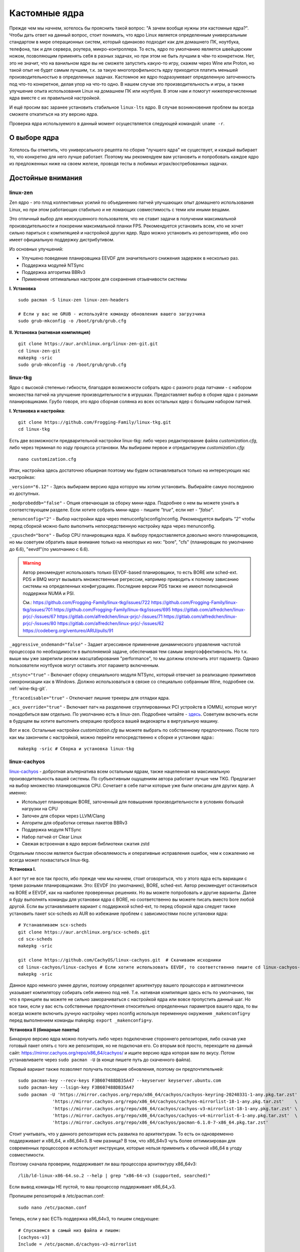 .. ARU (c) 2018 - 2023, Pavel Priluckiy, Vasiliy Stelmachenok and contributors

   ARU is licensed under a
   Creative Commons Attribution-ShareAlike 4.0 International License.

   You should have received a copy of the license along with this
   work. If not, see <https://creativecommons.org/licenses/by-sa/4.0/>.

.. _custom-kernels:

*****************
Кастомные ядра
*****************

Прежде чем мы начнем, хотелось бы прояснить такой вопрос: "А зачем
вообще нужны эти кастомные ядра?". Чтобы дать ответ на данный вопрос,
стоит понимать, что ядро Linux является определенным универсальным
стандартом в мире операционных систем, который одинаково подходит как
для домашнего ПК, ноутбука, телефона, так и для сервера, роутера,
микро-контроллера. То есть, ядро по умолчанию является швейцарским
ножом, позволяющим применять себя в разных задачах, но при этом не
быть лучшим в чём-то конкретном. Нет, это не значит, что на ванильном
ядре вы не сможете запустить какую-то игру, скажем через Wine или
Proton, но такой опыт не будет самым лучшим, т.к. за такую многопрофильность
ядру приходится платить меньшей производительностью в определенных
задачах. Кастомное же ядро подразумевает определенную заточенность под
что-то конкретное, делая упор на что-то одно. В нашем случае это
производительность и игры, а также улучшение опыта использования Linux
на домашнем ПК или ноутбуке. В этом нам и помогут нижеперечисленные
ядра вместе с их правильной настройкой.

И ещё просим вас заранее установить стабильное ``linux-lts`` ядро. В
случае возникновения проблем вы всегда сможете откатиться на эту
версию ядра.

Проверка ядра используемого в данный момент осуществляется следующей
командой: ``uname -r``.

.. index:: kernel
.. _kernel_choose:

=============
О выборе ядра
=============

Хотелось бы отметить, что универсального рецепта по сборке "лучшего
ядра" не существует, и каждый выбирает то, что конкретно для него
лучше работает. Поэтому мы рекомендуем вам установить и попробовать
каждое ядро из предложенных ниже на своем железе, проводя тесты в
любимых играх/востребованных задачах.


===================
Достойные внимания 
===================


.. index:: kernel, zen, native-compilation
.. _linux-zen:

----------
linux-zen
----------

Zen ядро - это плод коллективных усилий по объединению патчей
улучшающих опыт домашнего использования Linux, но при этом работающих
стабильно и не ломающих совместимость с теми или иными вещами.

Это отличный выбор для неискушенного пользователя, что не ставит
задачи в получении максимальной производительности и покорении
максимальной планки FPS. Рекомендуется установить всем, кто не хочет
сильно париться с компиляцией и настройкой других ядер. Ядро можно
установить из репозиториев, ибо оно имеет официальную поддержку
дистрибутивом.

Из основных улучшений:

- Улучшено поведение планировщика EEVDF для значительного снижения
  задержек в несколько раз.
- Поддержка модулей NTSync
- Поддержка алгоритма BBRv3
- Применение оптимальных настроек для сохранения отзывчивости системы

**I. Установка** ::

  sudo pacman -S linux-zen linux-zen-headers

  # Если у вас не GRUB - используйте команду обновления вашего загрузчика
  sudo grub-mkconfig -o /boot/grub/grub.cfg

**II. Установка (нативная компиляция)** ::

  git clone https://aur.archlinux.org/linux-zen-git.git
  cd linux-zen-git
  makepkg -sric
  sudo grub-mkconfig -o /boot/grub/grub.cfg


.. index:: kernel, linux-tkg, native-compilation
.. _linux-tkg:

------------
linux-tkg
------------

Ядро с высокой степенью гибкости, благодаря возможности собрать ядро с
разного рода патчами - с набором множества патчей на улучшение
производительности в игрушках. Предоставляет выбор в сборке ядра с
разными планировщиками. Грубо говоря, это ядро сборная солянка из всех
остальных ядер с большим набором патчей.

**I. Установка и настройка**::

  git clone https://github.com/Frogging-Family/linux-tkg.git
  cd linux-tkg

Есть две возможности предварительной настройки linux-tkg: либо через
редактирование файла *customization.cfg*, либо через терминал по ходу
процесса установки. Мы выбираем первое и отредактируем
*customization.cfg*::

  nano customization.cfg

Итак, настройка здесь достаточно обширная поэтому мы будем
останавливаться только на интересующих нас настройках:

``_version="6.12"`` - Здесь выбираем версию ядра которую мы хотим
установить. Выбирайте самую последнюю из доступных.

``_modprobeddb="false"`` - Опция отвечающая за сборку мини-ядра.
Подробнее о нем вы можете узнать в соответствующем разделе. Если
хотите собрать мини-ядро - пишите *"true"*, если нет - *"false"*.

``_menunconfig="2"`` - Выбор настройки ядра через
menuconfg/xconfig/nconfig. Рекомендуется выбрать *"2"* чтобы перед
сборкой можно было выполнить непосредственную настройку ядра через
menunconfig.

``_cpusched="bore"`` - Выбор CPU планировщика ядра. К выбору
предоставляется довольно много планировщиков, но мы советуем обратить
ваше внимание только на некоторых из них: "bore", "cfs"
(планировщик по умолчанию до 6.6), "eevdf"(по умолчанию с 6.6).

.. warning:: Автор рекомендует использовать только EEVDF-based
   планировщики, то есть BORE или sched-ext. PDS и BMQ могут вызывать
   множественные регрессии, например приводить к полному зависанию
   системы на определенных конфигурациях. Последние версии PDS также
   не имеют полноценной поддержки NUMA и PSI.

   См.:
   https://github.com/Frogging-Family/linux-tkg/issues/722
   https://github.com/Frogging-Family/linux-tkg/issues/701
   https://github.com/Frogging-Family/linux-tkg/issues/695
   https://gitlab.com/alfredchen/linux-prjc/-/issues/67
   https://gitlab.com/alfredchen/linux-prjc/-/issues/71
   https://gitlab.com/alfredchen/linux-prjc/-/issues/80
   https://gitlab.com/alfredchen/linux-prjc/-/issues/62
   https://codeberg.org/ventureo/ARU/pulls/91
   

``_aggressive_ondemand="false"`` - Задает агрессивное применение
динамического управления частотой процессора по необходимости в
выполняемой задаче, обеспечивая тем самым энергоэффективность. Но т.к.
выше мы уже закрепили режим масштабирования "performance", то мы
должны отключить этот параметр. Однако пользователи ноутбуков могут
оставить этот параметр включенным.

``_ntsync="true"`` - Включает сборку специального модуля NTSync,
который отвечает за реализацию примитивов синхронизации как в Windows.
Должно использоваться в связке со специально собранным Wine, подробнее
см. :ref:`wine-tkg-git`.

``_ftracedisable="true"`` - Отключает лишние трекеры для отладки ядра.

``_acs_override="true"`` - Включает патч на разделение сгруппированных
PCI устройств в IOMMU, которые могут понадобиться вам отдельно. По
умолчанию есть в linux-zen. Подробнее читайте - `здесь
<https://wiki.archlinux.org/title/PCI_passthrough_via_OVMF#Bypassing_the_IOMMU_groups_.28ACS_override_patch.29>`_.
Советуем включить если в будущем вы хотите выполнить операцию проброса
вашей видеокарты в виртуальную машину.

Вот и все. Остальные настройки *customization.cfg* вы можете выбрать
по собственному предпочтению. После того как мы закончили с
настройкой, можно перейти непосредственно к сборке и установке ядра:::

  makepkg -sric # Сборка и установка linux-tkg

.. index:: kernel, linux-cachyos, native-compilation
.. _linux-cachyos:

--------------
linux-cachyos
--------------

`linux-cachyos <https://github.com/CachyOS/linux-cachyos>`__ -
добротная альтернатива всем остальным ядрам, также нацеленная на
максимальную производительность вашей системы. По субъективным
ощущениям автора работает лучше чем TKG. Предлагает на выбор
множество планировщиков CPU. Сочетает в себе патчи которые уже были
описаны для других ядер. А именно:
 
- Использует планировщик BORE, заточенный для повышения
  производительности в условиях большой нагрузки на CPU

- Заточен для сборки через LLVM/Clang

- Алгоритм для обработки сетевых пакетов BBRv3

- Поддержка модуля NTSync

- Набор патчей от Clear Linux

- Свежая встроенная в ядро версия библиотеки сжатия zstd

Отдельным плюсом является быстрая обновляемость и оперативные
исправления ошибок, чем к сожалению не всегда может похвастаться
linux-tkg.

**Установка I.**

А вот тут не все так просто, ибо прежде чем мы начнем, стоит
оговориться, что у этого ядра есть вариации с тремя разными
планировщиками. Это: EEVDF (по умолчанию), BORE, sched-ext. Автор
рекомендует остановиться на BORE и EEVDF, как на наиболее проверенных
решениях. Но вы можете попробовать и другие варианты. Далее я буду
выполнять команды для установки ядра с BORE, но соответственно вы
можете писать вместо bore любой другой. Если вы устанавливаете вариант
с поддержкой sched-ext, то перед сборкой ядра следует также установить
пакет scx-scheds из AUR во избежание проблем с зависимостями после
установки ядра::

 # Устанавливаем scx-scheds
 git clone https://aur.archlinux.org/scx-scheds.git
 cd scx-scheds
 makepkg -sric

 git clone https://github.com/CachyOS/linux-cachyos.git  # Скачиваем исходники
 cd linux-cachyos/linux-cachyos # Если хотите использовать EEVDF, то соответственно пишите cd linux-cachyos-eevdf по аналогии
 makepkg -sric

Данное ядро немного умнее других, поэтому определяет архитектуру
вашего процессора и автоматически указывает компилятору собирать себя
именно под неё. Т.е. нативная компиляция здесь есть по умолчанию, так
что в принципе вы можете не сильно заморачиваться с настройкой ядра
или вовсе пропустить данный шаг. Но все таки, если у вас есть
собственные предпочтения относительно определенных параметров вашего
ядра, то вы всегда можете включить ручную настройку через nconfig
используя переменную окружения ``_makenconfig=y`` перед выполнением
команды makepkg: ``export _makenconfig=y``.

**Установка II (бинарные пакеты)**

Бинарную версию ядра можно получить либо через подключение стороннего
репозитория, либо скачав уже готовый пакет опять с того же
репозитория, но не подключая его. Со вторым всё просто, переходите на
данный сайт: https://mirror.cachyos.org/repo/x86_64/cachyos/ и ищите
версию ядра которая вам по вкусу. Потом устанавливаете через ``sudo
pacman -U`` (в конце пишете путь до скаченного файла).

Первый вариант также позволяет получать последние обновления, поэтому он предпочтительней::

  sudo pacman-key --recv-keys F3B607488DB35A47 --keyserver keyserver.ubuntu.com
  sudo pacman-key --lsign-key F3B607488DB35A47
  sudo pacman -U 'https://mirror.cachyos.org/repo/x86_64/cachyos/cachyos-keyring-20240331-1-any.pkg.tar.zst' \
               'https://mirror.cachyos.org/repo/x86_64/cachyos/cachyos-mirrorlist-18-1-any.pkg.tar.zst'    \
               'https://mirror.cachyos.org/repo/x86_64/cachyos/cachyos-v3-mirrorlist-18-1-any.pkg.tar.zst' \
               'https://mirror.cachyos.org/repo/x86_64/cachyos/cachyos-v4-mirrorlist-6-1-any.pkg.tar.zst'  \
               'https://mirror.cachyos.org/repo/x86_64/cachyos/pacman-6.1.0-7-x86_64.pkg.tar.zst'

Стоит учитывать, что у данного репозитория есть развилка по
архитектурам. То есть он одновременно поддерживает и x86_64, и
x86_64v3. В чем разница? В том, что x86_64v3 чуть более оптимизирован
для современных процессоров и использует инструкции, которые нельзя
применить к обычной x86_64 в угоду совместимости.

Поэтому сначала проверим, поддерживает ли ваш процессора архитектуру
x86_64v3::

  /lib/ld-linux-x86-64.so.2 --help | grep "x86-64-v3 (supported, searched)"

Если вывод команды НЕ пустой, то ваш процессор поддерживает x86_64_v3.

Пропишем репозиторий в /etc/pacman.conf::

  sudo nano /etc/pacman.conf

.. TODO: Move the cachyos repo installation to a separate section

Теперь, если у вас ЕСТЬ поддержка x86_64v3, то пишем следующее::

  # Спускаемся в самый низ файла и пишем:
  [cachyos-v3]
  Include = /etc/pacman.d/cachyos-v3-mirrorlist

Если же нет, то::

  # Спускаемся в самый низ файла и пишем:
  [cachyos]
  Include = /etc/pacman.d/cachyos-mirrorlist

После этого выполните обновление системы и вы сможете установить
бинарное ядро::

  sudo pacman -Syyuu

После этого тоже ставим пакет в соответствии с желаемым планировщиком:
``sudo pacman -S linux-cachyos``. Или ``sudo pacman -S
linux-cachyos-bore``. И так далее.

.. index:: kernel, configure
.. _manual_kernel_configuration:

================
Настройка ядра
================

При нативной компиляции ядра обязательным этапом является его
настройка. Хотя и заботливые сопровождающие кастомных ядер обычно уже
заранее выполняют всю работу за вас, есть пара моментов на которых
стоит остановиться.

После начала компиляции через некоторое время перед вами должно
появится меню настройки ядра. Перемещение между пунктами в нем
осуществляется стрелками на клавиатуре, переход в следующий раздел
через клавишу *Enter*, а выход из него через *Esc*.

Далее необходимо следовать графической инструкции.

**1.** Для начала выберем одну из важнейших настроек. Это выбор
архитектуры процессора под которую будет компилироваться ядро. По
умолчанию выбрана *Generic*, то есть такое ядро будет собираться под
абстрактную x86 архитектуру и при этом будет совместимо с любым
процессором, хоть AMD, хоть Intel. Главным же преимуществом именно
нативной компиляции любого ПО состоит в задействовании максимума
производительности конкретно под вашу архитектуру процессора, с
использованием всех доступных ему инструкций. А в случае с ядром это
особенно важно, ибо ядро это сердце операционной системы, и если его
нативно собрать под себя, то мы получаем существенный прирост и
отличный отклик системы. Поэтому начиная с главного окна настройки
перейдите в раздел *"Processor type and features"* и затем в
*"Processor family"*. Здесь выберите либо *"Intel-native
optimizations"* если у вас процессор Intel, либо *"AMD-native
optimizations"* если у вас процессор AMD, как это показано на
скриншотах ниже.

**1.1**

.. image:: images/processor-type-and-features-entry.png

**1.2**

.. image:: images/processor-family.png

**1.3**

.. image:: images/processor-family-choice.png

(**Важно**: автор выбрал здесь Intel-native, но **если у вас процессор от AMD выбирайте только AMD-native** )

**2.** Изменим поведение таймера ядра. У ядра есть настройка режимов
работы таймера прерываний, который отвечает за переключение процессора
(ядра процессора) на выполнение другой задачи (процесса) через каждые
N ГЦ (обычно просто тик), в нашем случае это 1000 Гц (см. ниже).
Уменьшение количества тиков во времени - это то к чему стоит
стремиться если вам важна энергоэффективность, ибо каждое прерывание
является достаточно энергозатратным и не всегда имеет смысл. Поэтому
придумали несколько режимов работы таймера:

1. Переодические тики - таймер прерываний работает всегда и при любых
   условиях, даже если процессор простаивает и ничего не делает.

2. Idle Dynticks (дословно Холостые динамические тики) - таймер
   прерываний срабатывает только тогда, когда процессор чем-то занят,
   но не тогда когда он простаивает. Как следствие это приводит к
   меньшему энергопотреблению и устраняет "холостую" работу таймера.
   Чтобы вы понимали, ядро с переодическими тиками разрядит свою
   батарею очень быстро, в 2-3 раза быстрее, чем то же самое
   устройство, на котором запущено ядро с Idle Dynticks. Однако у
   этого режима есть накладные расходы в виде большего количества
   инструкций, которые выполняются при выходе из режима "ожидания"
   (когда процессор ничем не занят) в режим работы таймера.

В принципе, описание уже этих двух режимов достаточно, но существует
ещё и третий вариант, созданный для узко специализированных задач -
это Full Dynticks (полные динамические тики), который является по сути
тем же Idle, но с одним отличием: прерывания таймера не происходят
если процессор выполняет одну единственную задачу, и нет других задач
для выполнения. Это может быть полезно если вы изолируете определенные
ядра процессора и выделите их для выполнения определенных процессов,
но не имеет смысла на настольных компьютерах и ноутбуках. Работает
только с использованием параметра ``nohz_full``, иначе ведет себя как
Idle.

Оптимальным выбором является Idle Dynticks, но если вы не заботитесь об
энергопотреблении вашего ПК, то можно использовать и переодические
тики.

Подробнее об настройке таймера прерываний вы можете прочитать в
официальной документации ядра:

https://docs.kernel.org/timers/no_hz.html

**2.1**

.. image:: images/general-menu.png

**2.2**

.. image:: images/timer-subsystem-1.png

**2.3**

.. image:: images/timer-subsystem-2.png

**2.4**

.. image:: images/timer-subsystem-3.png

**3.** Просим вас удостовериться в значениях частоты вашего таймера.
Это как раз то самое N через которое происходит тик таймера и
последующее за ним прерывание. Рекомендуемое значение для домашнего
ПК/Ноутбука это 1000. Однако если вы имеете многоядерный процессор (12
и более потоков) или какой-нибудь серверный Intel Xeon, то вы можете
попробовать установить частоту ниже 1000.

**3.1**

.. image:: images/processor-type-and-features-entry.png

**3.2**

.. image:: images/timer-freqency.png

**3.3**

.. image:: images/timer-freqency-choice.png

**4.** Рекомендуем вам отключать отладочные функции ядра. Они тоже
имеют свои накладные расходы и в большинстве случаев вы ими
пользоваться никогда не будете, а на крайний случай у вас должно быть
установлено ядро linux-lts как запасной аэродром. Для их отключения из
главного меню перейдите в *"Kernel Hacking"* и сделайте там все так,
как показано на скриншотах:

.. note:: Обращаем ваше внимание на то, что на некоторых ядрах не все
   возможные отладочные параметры могут быть отключены. Но вы
   можете ими пренебречь.

**4.1**

.. image:: images/kernel-hacking.png

**4.2**

.. image:: images/kernel-debugging.png

**5.** Обладателям видеокарт NVIDIA советуем отключить поддержку
фирменного фреймбуфера, как бы странно это не звучало. Это позволит
вам избежать проблемы конфликта фреймбуфера ядра и фреймбуфера
бинарного драйвера NVIDIA. Сделайте это как показано ниже:

**5.1**

.. image:: images/kernel-device-drivers.png

**5.2**

.. image:: images/kernel-graphics-support.png

**5.3**

.. image:: images/kernel-fb-devices-choice.png

**5.4**

.. image:: images/kernel-fb-devices.png

**5.5**

.. image:: images/kernel-nvidia-fb.png

.. index:: kernel, clang, lto native-compilation
.. _kernel-with-clang-lto:

===================================
Сборка ядра с помощью Clang + LTO
===================================

В разделе `"Общее ускорение системы"
<https://ventureo.codeberg.page/source/generic-system-acceleration.html#clang>`_
мы уже говорили о преимуществах сборки пакетов при помощи компилятора
Clang вместе с LTO оптимизациями. Но ядро требует отдельного
рассмотрения, ибо те параметры которые мы указали ранее в makepkg.conf
не работают для сборки ядра, и потому по прежнему будут применяться
компиляторы GCC.

Чтобы активировать сборку ядра через Clang нужно:

- Для ядра linux-cachyos экспортировать данную переменную окружения
  перед выполнением команды сборки: ``export _use_llvm_lto=thin`` или
  ``export _use_llvm_lto=full``. См. ниже для подробностей.
- Для ядра linux-tkg в конфигурационном файле *customization.cfg*
  включить параметр *_compiler="llvm"* (В том же файле можно настроить
  применение LTO оптимизаций через параметр *_lto_mode*. О режимах LTO
  читайте далее).
- Для всех остальных ядер, устанавливаемых из AUR, нужно просто экспортировать переменные окружения
  *LLVM=1* и *LLVM_IAS=1* перед командой сборки::

    export LLVM=1 LLVM_IAS=1 # Без переменной LLVM_IAS станет невозможным применение LTO оптимизаций
    makepkg -sric            # Сборка и установка желаемого ядра

Теперь перейдем к выбору режима LTO.
Для этого на этапе конфигурации вашего ядра зайдите в *"General architecture-dependent options"* ->
*"Link Time Optimization (LTO)"* как показано на изображениях:

1.

.. image:: images/custom-kernels-17.png

2.

.. image:: images/custom-kernels-18.png

3.

.. image:: images/custom-kernels-19.png

На последнем изображении показано окно выбора режима применения LTO оптимизаций.
Этих режимов всего два:

1. Полный (Full): использует один поток для линковки, во время сборки медленный и использует больше памяти,
   но теоретически имеет больший прирост производительности в работе уже готового ядра.
2. Тонкий (Thin): работает в несколько потоков, во время сборки быстрее и использует меньше памяти, но может иметь более низкую производительность в итоге чем *Полный (Full)* режим.

Мы рекомендуем использовать *"Полный (Full)"* режим чтобы получить в итоге лучшую производительность.

.. attention:: Сборка ядра через Clang работает только с версией ядра 5.12 и выше!

Больше подробностей по теме вы можете найти в данной статье:

https://habr.com/ru/company/ruvds/blog/561286/

.. vim:set textwidth=70:
